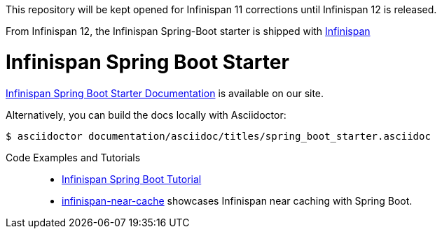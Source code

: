 This repository will be kept opened for Infinispan 11 corrections until Infinispan 12 is released.

From Infinispan 12, the Infinispan Spring-Boot starter is shipped with https://github.com/infinispan/infinispan/tree/master/spring/spring-boot[Infinispan]

# Infinispan Spring Boot Starter

link:https://infinispan.org/infinispan-spring-boot/master/spring_boot_starter.html[Infinispan Spring Boot Starter Documentation] is available on our site.

Alternatively, you can build the docs locally with Asciidoctor:

----
$ asciidoctor documentation/asciidoc/titles/spring_boot_starter.asciidoc
----

Code Examples and Tutorials::
+
* link:https://github.com/infinispan/infinispan-simple-tutorials/tree/master/spring-boot[Infinispan Spring Boot Tutorial]
* link:https://github.com/infinispan-demos/infinispan-near-cache[infinispan-near-cache] showcases Infinispan near caching with Spring Boot.
